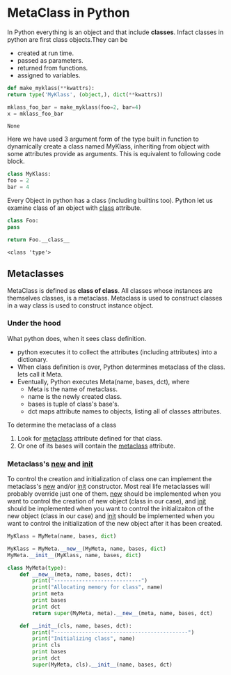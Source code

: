 * MetaClass in Python

  In Python everything is an object and that include *classes*. Infact classes
  in python are first class objects.They can be

  - created at run time.
  - passed as parameters.
  - returned from functions.
  - assigned to variables.

  #+BEGIN_SRC python
    def make_myklass(**kwattrs):
	return type('MyKlass', (object,), dict(**kwattrs))

    mklass_foo_bar = make_myklass(foo=2, bar=4)
    x = mklass_foo_bar

  #+END_SRC

  #+RESULTS:
  : None

  Here we have used 3 argument form of the type built in function to
  dynamically create a class named MyKlass, inheriting from object with some
  attributes provide as arguments. This is equivalent to following code block.

  #+BEGIN_SRC python
    class MyKlass:
	foo = 2
	bar = 4
  #+END_SRC

  Every Object in python has a class (including builtins too). Python let us
  examine class of an object with __class__ attribute.

  #+BEGIN_SRC python
    class Foo:
	pass

    return Foo.__class__
  #+END_SRC

  #+RESULTS:
  : <class 'type'>

** Metaclasses

   MetaClass is defined as *class of class*. All classes whose instances are
   themselves classes, is a metaclass. Metaclass is used to construct classes
   in a way class is used to construct instance object.

*** Under the hood

    What python does, when it sees class definition.
    - python executes it to collect the attributes (including attributes) into
      a dictionary.
    - When class definition is over, Python determines metaclass of the class.
      lets call it Meta.
    - Eventually, Python executes Meta(name, bases, dct), where
      - Meta is the name of metaclass.
      - name is the newly created class.
      - bases is tuple of class's base's.
      - dct maps attribute names to objects, listing all of classes attributes.

    To determine the metaclass of a class
    1. Look for __metaclass__ attribute defined for that class.
    2. Or one of its bases will contain the __metaclass__ attribute.

*** Metaclass's __new__ and __init__

    To control the creation and initialization of class one can implement the
    metaclass's __new__ and/or __init__ constructor. Most real life metaclasses
    will probably override just one of them. __new__ should be implemented when
    you want to control the creation of new object (class in our case), and
    __init__ should be implemented when you want to control the initializaiton
    of the new object (class in our case) and __init__ should be implemented
    when you want to control the initialization of the new object after it has
    been created.

    #+BEGIN_SRC python
      MyKlass = MyMeta(name, bases, dict)

      MyKlass = MyMeta.__new__(MyMeta, name, bases, dict)
      MyMeta.__init__(MyKlass, name, bases, dict)
    #+END_SRC

    #+BEGIN_SRC python
      class MyMeta(type):
          def __new__(meta, name, bases, dct):
              print("----------------------------")
              print("Allocating memory for class", name)
              print meta
              print bases
              print dct
              return super(MyMeta, meta).__new__(meta, name, bases, dct)

          def __init__(cls, name, bases, dct):
              print("-------------------------------------------")
              print("Initializing class", name)
              print cls
              print bases
              print dct
              super(MyMeta, cls).__init__(name, bases, dct)
    #+END_SRC
